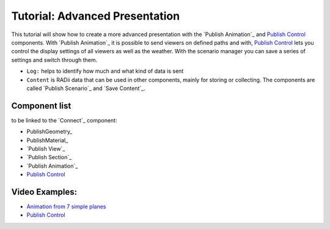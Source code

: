 **********************************
Tutorial: Advanced Presentation
**********************************



This tutorial will show how to create a more advanced presentation with the `Publish Animation`_ and `Publish Control`_ components.
With `Publish Animation`_ it is possible to send viewers on defined paths and with, `Publish Control`_ lets you control the display settings of all viewers 
as well as the weather. With the scenario manager you can save a series of settings and switch through them.

- ``Log:`` helps to identify how much and what kind of data is sent
- ``Content`` is RADii data that can be used in other components, mainly for storing or collecting. The components are called `Publish Scenario`_ and `Save Content`_.



.. image:: ../Quick_Guide/3_LV_advanced_review/Grashopper_advanced_components_layout.png
    :scale: 80%

Component list 
-------------------------

to be linked to the `Connect`_ component:

- PublishGeometry_
- PublishMaterial_
- `Publish View`_
- `Publish Section`_
- `Publish Animation`_
- `Publish Control`_



Video Examples:
---------------------

- `Animation from 7 simple planes <https://www.youtube.com/shorts/9h1RwmqvWDQ>`_
- `Publish Control <https://www.youtube.com/watch?v=U9Uv8wFHlSQ>`_


